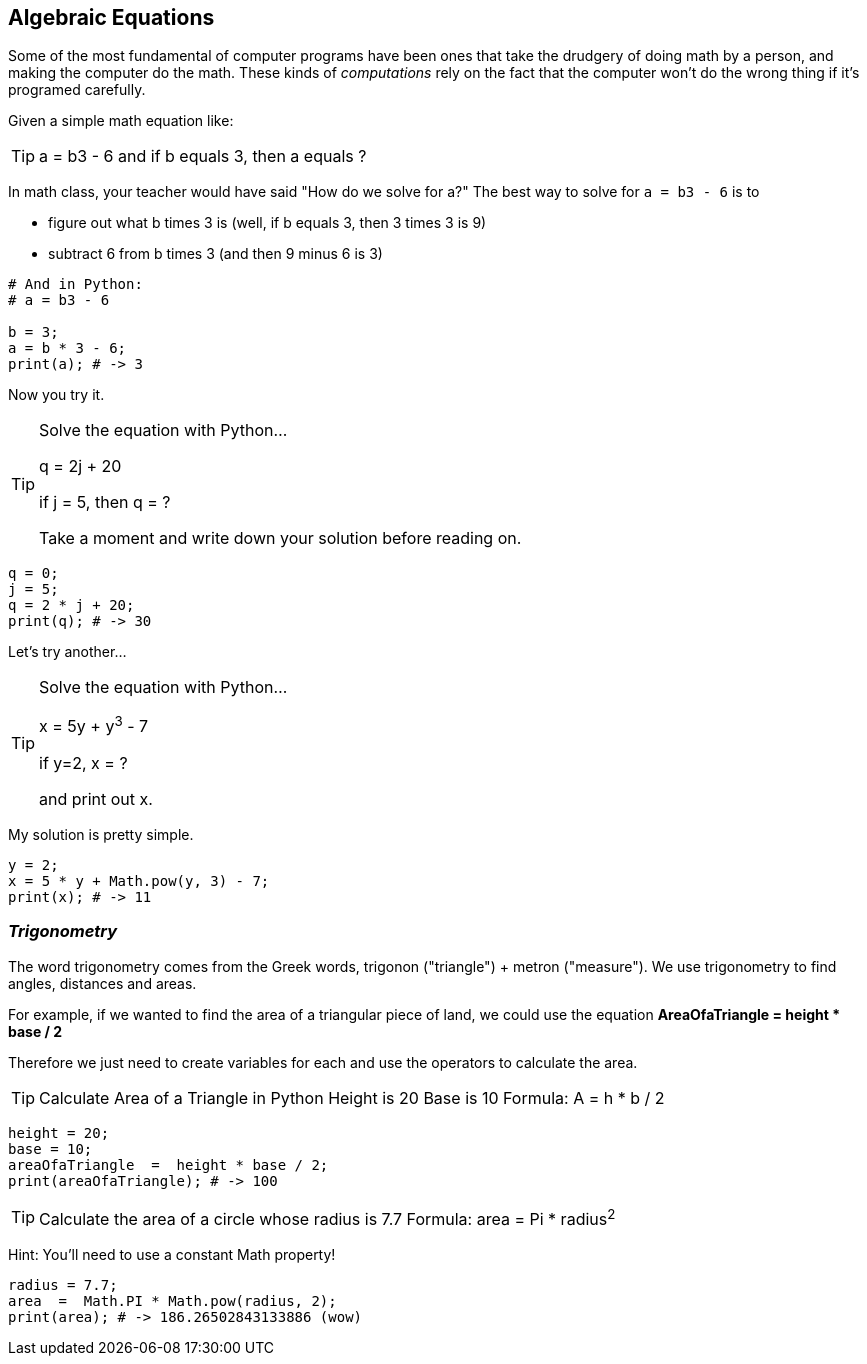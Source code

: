 
== Algebraic Equations

Some of the most fundamental of computer programs have been ones that
take the drudgery of doing math by a person, and making the computer do the math.
These kinds of _computations_ rely on the fact that the computer won't do the wrong thing if it's programed carefully.

Given a simple math equation like:
[TIP]
====
a = b3 - 6 and if b equals 3, then a equals ?
====

In math class, your teacher would have said "How do we solve for a?" The best way to solve for `a = b3 - 6`
is to

- figure out what b times 3 is (well, if b equals 3, then 3 times 3 is 9)
- subtract 6 from b times 3 (and then 9 minus 6 is 3)

[source]
----
# And in Python:
# a = b3 - 6 

b = 3;
a = b * 3 - 6;
print(a); # -> 3
----

Now you try it. 

[TIP]
====
Solve the equation with Python...

q = 2j + 20

if j = 5, then q = ?

Take a moment and write down your solution before reading on.
====

[source]
----
q = 0; 
j = 5;
q = 2 * j + 20;
print(q); # -> 30
----

Let's try another...

[TIP]
====
Solve the equation with Python...

x = 5y + y^3^ - 7

if y=2, x = ?

and print out x.
====


My solution is pretty simple.
[source]
----
y = 2; 
x = 5 * y + Math.pow(y, 3) - 7;
print(x); # -> 11
----

=== _Trigonometry_

The word trigonometry comes from the Greek words, trigonon ("triangle") + metron ("measure"). 
We use trigonometry to find angles, distances and areas.

For example, if we wanted to find the area of a triangular piece of land, we could use the
equation *AreaOfaTriangle = height * base / 2*

Therefore we just need to create variables for each and use the operators to calculate the area.

[TIP]
====
Calculate Area of a Triangle in Python
Height is 20
Base is 10
Formula: A = h * b / 2
====

[source]
----
height = 20;
base = 10;	
areaOfaTriangle  =  height * base / 2;
print(areaOfaTriangle); # -> 100
----


[TIP]
====
Calculate the area of a circle whose radius is 7.7
Formula: area = Pi * radius^2^
====
Hint: You'll need to use a constant Math property!


[source]
----
radius = 7.7;	
area  =  Math.PI * Math.pow(radius, 2);
print(area); # -> 186.26502843133886 (wow)
----


